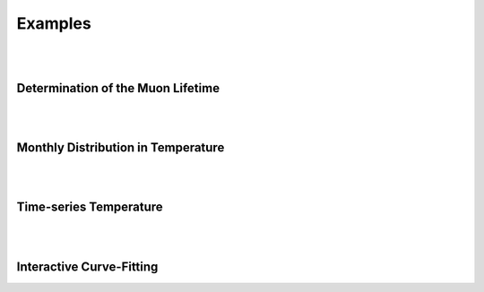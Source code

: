 Examples
========

|
|

Determination of the Muon Lifetime
----------------------------------

.. image:: images/muon_lifetime.png
   :width: 90%

|
|

Monthly Distribution in Temperature
-----------------------------------

.. image:: images/temp_stacked.png
   :width: 90%

|
|

Time-series Temperature
-----------------------

.. image:: images/temp_series.png
   :width: 90%

|
|

Interactive Curve-Fitting
-------------------------

.. image:: https://lentner.io/images/auto_gui_interactive.gif
   :width: 90%